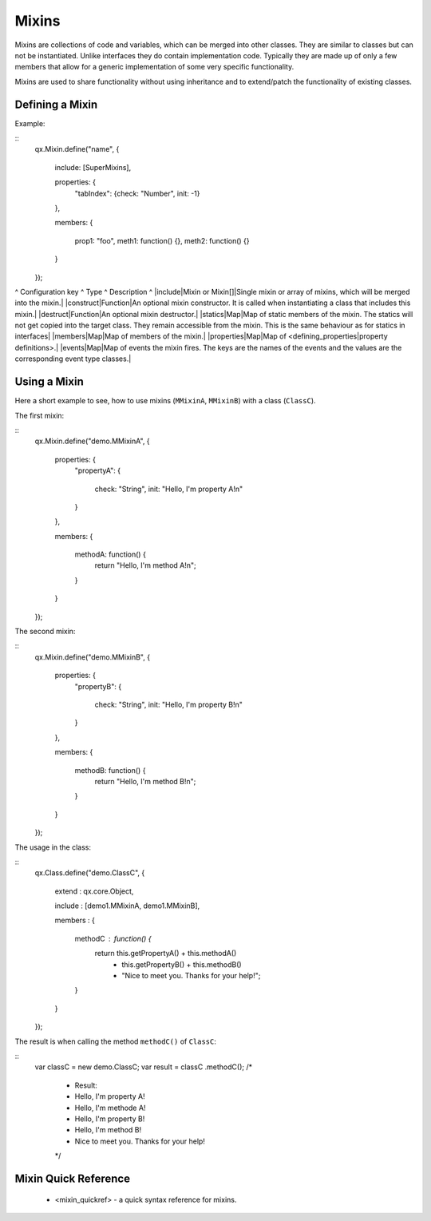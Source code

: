 Mixins
******

Mixins are collections of code and variables, which can be merged into
other classes. They are similar to classes but can not be instantiated. Unlike interfaces they do contain implementation code. Typically they are made up of only a few members that allow for a generic implementation of some very specific functionality.

Mixins are used to share functionality without using inheritance and to extend/patch the functionality of existing classes. 

Defining a Mixin
================

Example:

::
    qx.Mixin.define("name",
    {
      include: [SuperMixins],

      properties: {
        "tabIndex": {check: "Number", init: -1}
      },

      members:
      {
        prop1: "foo",
        meth1: function() {},
        meth2: function() {}
      }
    });

^ Configuration key ^ Type ^ Description ^
|include|Mixin or Mixin[]|Single mixin or array of mixins, which will be merged into the mixin.|
|construct|Function|An optional mixin constructor. It is called when instantiating a class that includes this mixin.|
|destruct|Function|An optional mixin destructor.|
|statics|Map|Map of static members of the mixin. The statics will not get copied into the target class. They remain accessible from the mixin. This is the same behaviour as for statics in interfaces|
|members|Map|Map of members of the mixin.|
|properties|Map|Map of <defining_properties|property definitions>.|
|events|Map|Map of events the mixin fires. The keys are the names of the events and the values are the corresponding event type classes.|

Using a Mixin
=============

Here a short example to see, how to use mixins (``MMixinA``, ``MMixinB``) with a class (``ClassC``).

The first mixin: 

::
    qx.Mixin.define("demo.MMixinA",
    {
      properties: {
        "propertyA": 
        {
          check: "String", 
          init: "Hello, I'm property A!\n"
        }
      },

      members:
      {
        methodA: function() {
          return "Hello, I'm method A!\n";    
        }
      }
    });

The second mixin:

::
    qx.Mixin.define("demo.MMixinB",
    {
      properties: {
        "propertyB": 
        {
          check: "String", 
          init: "Hello, I'm property B!\n"
        }
      },

      members:
      {
        methodB: function() {
          return "Hello, I'm method B!\n";    
        }
      }
    });

The usage in the class:

::
    qx.Class.define("demo.ClassC", 
    {
      extend : qx.core.Object,

      include : [demo1.MMixinA, demo1.MMixinB],

      members :
      {
        methodC : function() {
          return this.getPropertyA() + this.methodA() 
            + this.getPropertyB() + this.methodB()
            + "Nice to meet you. Thanks for your help!";
        }
      }
    });

The result is when calling the method ``methodC()`` of ``ClassC``:

::
    var classC = new demo.ClassC;
    var result = classC .methodC();
    /*
     * Result:
     * Hello, I'm property A! 
     * Hello, I'm methode A! 
     * Hello, I'm property B! 
     * Hello, I'm method B! 
     * Nice to meet you. Thanks for your help!
     */

Mixin Quick Reference
=====================

  * <mixin_quickref> -  a quick syntax reference for mixins.